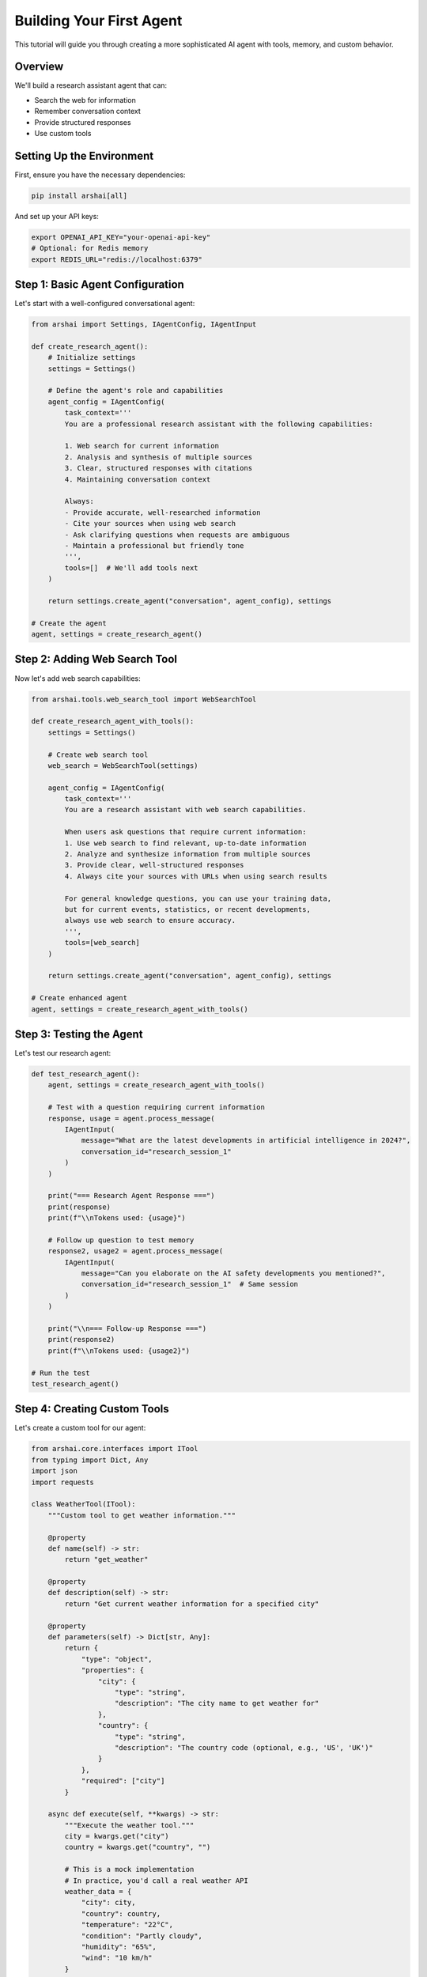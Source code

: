 =======================
Building Your First Agent
=======================

This tutorial will guide you through creating a more sophisticated AI agent with tools, memory, and custom behavior.

Overview
========

We'll build a research assistant agent that can:

- Search the web for information
- Remember conversation context
- Provide structured responses
- Use custom tools

Setting Up the Environment
==========================

First, ensure you have the necessary dependencies:

.. code-block:: bash

   pip install arshai[all]

And set up your API keys:

.. code-block:: bash

   export OPENAI_API_KEY="your-openai-api-key"
   # Optional: for Redis memory
   export REDIS_URL="redis://localhost:6379"

Step 1: Basic Agent Configuration
=================================

Let's start with a well-configured conversational agent:

.. code-block:: python

   from arshai import Settings, IAgentConfig, IAgentInput

   def create_research_agent():
       # Initialize settings
       settings = Settings()
       
       # Define the agent's role and capabilities
       agent_config = IAgentConfig(
           task_context='''
           You are a professional research assistant with the following capabilities:
           
           1. Web search for current information
           2. Analysis and synthesis of multiple sources
           3. Clear, structured responses with citations
           4. Maintaining conversation context
           
           Always:
           - Provide accurate, well-researched information
           - Cite your sources when using web search
           - Ask clarifying questions when requests are ambiguous
           - Maintain a professional but friendly tone
           ''',
           tools=[]  # We'll add tools next
       )
       
       return settings.create_agent("conversation", agent_config), settings

   # Create the agent
   agent, settings = create_research_agent()

Step 2: Adding Web Search Tool
==============================

Now let's add web search capabilities:

.. code-block:: python

   from arshai.tools.web_search_tool import WebSearchTool

   def create_research_agent_with_tools():
       settings = Settings()
       
       # Create web search tool
       web_search = WebSearchTool(settings)
       
       agent_config = IAgentConfig(
           task_context='''
           You are a research assistant with web search capabilities.
           
           When users ask questions that require current information:
           1. Use web search to find relevant, up-to-date information
           2. Analyze and synthesize information from multiple sources
           3. Provide clear, well-structured responses
           4. Always cite your sources with URLs when using search results
           
           For general knowledge questions, you can use your training data,
           but for current events, statistics, or recent developments,
           always use web search to ensure accuracy.
           ''',
           tools=[web_search]
       )
       
       return settings.create_agent("conversation", agent_config), settings

   # Create enhanced agent
   agent, settings = create_research_agent_with_tools()

Step 3: Testing the Agent
=========================

Let's test our research agent:

.. code-block:: python

   def test_research_agent():
       agent, settings = create_research_agent_with_tools()
       
       # Test with a question requiring current information
       response, usage = agent.process_message(
           IAgentInput(
               message="What are the latest developments in artificial intelligence in 2024?",
               conversation_id="research_session_1"
           )
       )
       
       print("=== Research Agent Response ===")
       print(response)
       print(f"\\nTokens used: {usage}")
       
       # Follow up question to test memory
       response2, usage2 = agent.process_message(
           IAgentInput(
               message="Can you elaborate on the AI safety developments you mentioned?",
               conversation_id="research_session_1"  # Same session
           )
       )
       
       print("\\n=== Follow-up Response ===")
       print(response2)
       print(f"\\nTokens used: {usage2}")

   # Run the test
   test_research_agent()

Step 4: Creating Custom Tools
=============================

Let's create a custom tool for our agent:

.. code-block:: python

   from arshai.core.interfaces import ITool
   from typing import Dict, Any
   import json
   import requests

   class WeatherTool(ITool):
       """Custom tool to get weather information."""
       
       @property
       def name(self) -> str:
           return "get_weather"
       
       @property
       def description(self) -> str:
           return "Get current weather information for a specified city"
       
       @property
       def parameters(self) -> Dict[str, Any]:
           return {
               "type": "object",
               "properties": {
                   "city": {
                       "type": "string",
                       "description": "The city name to get weather for"
                   },
                   "country": {
                       "type": "string", 
                       "description": "The country code (optional, e.g., 'US', 'UK')"
                   }
               },
               "required": ["city"]
           }
       
       async def execute(self, **kwargs) -> str:
           """Execute the weather tool."""
           city = kwargs.get("city")
           country = kwargs.get("country", "")
           
           # This is a mock implementation
           # In practice, you'd call a real weather API
           weather_data = {
               "city": city,
               "country": country,
               "temperature": "22°C",
               "condition": "Partly cloudy",
               "humidity": "65%",
               "wind": "10 km/h"
           }
           
           return f"Weather in {city}: {weather_data['temperature']}, {weather_data['condition']}"

Step 5: Agent with Multiple Tools
=================================

Now let's create an agent with multiple tools:

.. code-block:: python

   def create_full_featured_agent():
       settings = Settings()
       
       # Create tools
       web_search = WebSearchTool(settings)
       weather_tool = WeatherTool()
       
       agent_config = IAgentConfig(
           task_context='''
           You are a comprehensive AI assistant with multiple capabilities:
           
           1. Web search for current information and research
           2. Weather information for any city
           3. General knowledge and problem-solving
           
           Tool Usage Guidelines:
           - Use web search for current events, news, recent developments
           - Use weather tool when users ask about weather conditions
           - For general questions, use your knowledge base
           - Always be helpful and provide complete answers
           - Cite sources when using web search results
           ''',
           tools=[web_search, weather_tool]
       )
       
       return settings.create_agent("conversation", agent_config), settings

   # Test the full-featured agent
   def test_full_agent():
       agent, settings = create_full_featured_agent()
       
       # Test weather tool
       response1, _ = agent.process_message(
           IAgentInput(
               message="What's the weather like in New York?",
               conversation_id="demo_session"
           )
       )
       print("Weather Response:")
       print(response1)
       
       # Test web search
       response2, _ = agent.process_message(
           IAgentInput(
               message="What are the latest tech news today?",
               conversation_id="demo_session"
           )
       )
       print("\\nNews Response:")
       print(response2)

   test_full_agent()

Step 6: Configuration Management
================================

For production use, manage configuration with files:

.. code-block:: yaml

   # agent_config.yaml
   llm:
     provider: openai
     model: gpt-4
     temperature: 0.7
     max_tokens: 2000

   memory:
     working_memory:
       provider: redis
       ttl: 86400  # 24 hours
       
   tools:
     web_search:
       enabled: true
       max_results: 5
     
     weather:
       enabled: true
       api_key: "${WEATHER_API_KEY}"

Load configuration in your code:

.. code-block:: python

   def create_configured_agent():
       # Load settings from file
       settings = Settings(config_path="agent_config.yaml")
       
       # Tools are automatically configured based on settings
       web_search = WebSearchTool(settings)
       weather_tool = WeatherTool()
       
       agent_config = IAgentConfig(
           task_context="Your comprehensive AI assistant...",
           tools=[web_search, weather_tool]
       )
       
       return settings.create_agent("conversation", agent_config)

Step 7: Error Handling and Logging
==================================

Add proper error handling to your agent:

.. code-block:: python

   import logging
   from arshai.utils.logging import setup_logging

   def create_robust_agent():
       # Set up logging
       setup_logging(level=logging.INFO)
       logger = logging.getLogger(__name__)
       
       try:
           settings = Settings(config_path="agent_config.yaml")
           
           # Create tools with error handling
           tools = []
           try:
               web_search = WebSearchTool(settings)
               tools.append(web_search)
               logger.info("Web search tool enabled")
           except Exception as e:
               logger.warning(f"Web search tool failed to initialize: {e}")
           
           try:
               weather_tool = WeatherTool()
               tools.append(weather_tool)
               logger.info("Weather tool enabled")
           except Exception as e:
               logger.warning(f"Weather tool failed to initialize: {e}")
           
           agent_config = IAgentConfig(
               task_context="Your AI assistant with robust error handling...",
               tools=tools
           )
           
           agent = settings.create_agent("conversation", agent_config)
           logger.info("Agent created successfully")
           return agent
           
       except Exception as e:
           logger.error(f"Failed to create agent: {e}")
           raise

Next Steps
==========

Congratulations! You've built a sophisticated AI agent. Here's what you can explore next:

1. **Workflows**: Learn to create multi-agent workflows in :doc:`../user-guide/workflows/index`
2. **Advanced Memory**: Explore persistent memory options in :doc:`../user-guide/memory/index`
3. **Plugin System**: Create reusable plugins in :doc:`../user-guide/extensions/plugins`
4. **Production Deployment**: Deploy your agent in :doc:`../deployment/production`

Complete Example
===============

Here's the complete code for a production-ready research agent:

.. code-block:: python

   import logging
   from arshai import Settings, IAgentConfig, IAgentInput
   from arshai.tools.web_search_tool import WebSearchTool
   from arshai.core.interfaces import ITool

   # Set up logging
   logging.basicConfig(level=logging.INFO)
   logger = logging.getLogger(__name__)

   class ResearchAgent:
       def __init__(self, config_path=None):
           self.settings = Settings(config_path=config_path)
           self.agent = self._create_agent()
       
       def _create_agent(self):
           # Create tools
           tools = []
           try:
               web_search = WebSearchTool(self.settings)
               tools.append(web_search)
           except Exception as e:
               logger.warning(f"Web search unavailable: {e}")
           
           # Configure agent
           agent_config = IAgentConfig(
               task_context='''
               You are a professional research assistant. Use web search 
               for current information and provide well-cited responses.
               ''',
               tools=tools
           )
           
           return self.settings.create_agent("conversation", agent_config)
       
       def research(self, question: str, session_id: str = None) -> str:
           """Research a question and return the response."""
           if session_id is None:
               session_id = f"research_{hash(question) % 10000}"
           
           try:
               response, usage = self.agent.process_message(
                   IAgentInput(message=question, conversation_id=session_id)
               )
               logger.info(f"Research completed. Tokens used: {usage}")
               return response
           except Exception as e:
               logger.error(f"Research failed: {e}")
               return f"I encountered an error: {e}"

   # Usage
   if __name__ == "__main__":
       assistant = ResearchAgent()
       result = assistant.research("What are the latest AI developments?")
       print(result)

This example demonstrates a complete, production-ready research agent with proper error handling, logging, and configuration management.